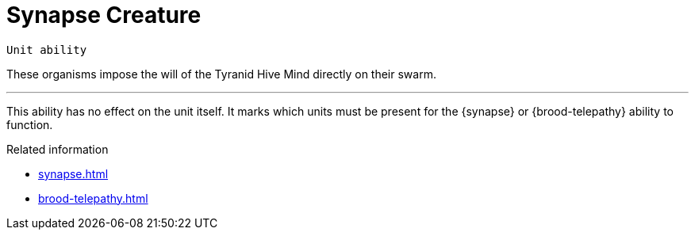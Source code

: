 = Synapse Creature

`Unit ability`

These organisms impose the will of the Tyranid Hive Mind directly on their swarm.

---

This ability has no effect on the unit itself.
It marks which units must be present for the {synapse} or {brood-telepathy} ability to function.

.Related information
* xref:synapse.adoc[]
* xref:brood-telepathy.adoc[]